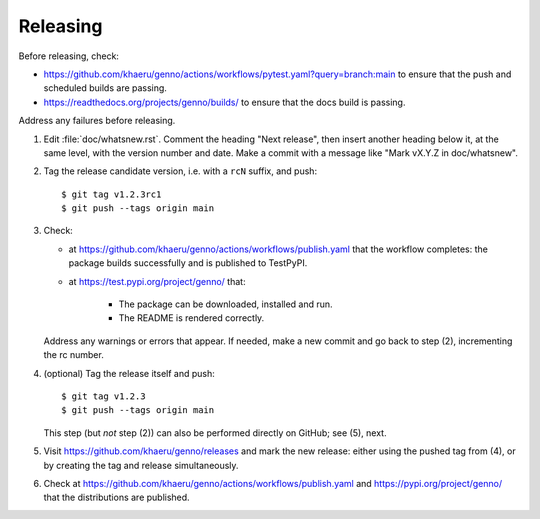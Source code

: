 Releasing
*********

Before releasing, check:

- https://github.com/khaeru/genno/actions/workflows/pytest.yaml?query=branch:main to ensure that the push and scheduled builds are passing.
- https://readthedocs.org/projects/genno/builds/ to ensure that the docs build is passing.

Address any failures before releasing.

1. Edit :file:`doc/whatsnew.rst`.
   Comment the heading "Next release", then insert another heading below it, at the same level, with the version number and date.
   Make a commit with a message like "Mark vX.Y.Z in doc/whatsnew".

2. Tag the release candidate version, i.e. with a ``rcN`` suffix, and push::

    $ git tag v1.2.3rc1
    $ git push --tags origin main

3. Check:

   - at https://github.com/khaeru/genno/actions/workflows/publish.yaml that the workflow completes: the package builds successfully and is published to TestPyPI.
   - at https://test.pypi.org/project/genno/ that:

      - The package can be downloaded, installed and run.
      - The README is rendered correctly.

   Address any warnings or errors that appear.
   If needed, make a new commit and go back to step (2), incrementing the rc number.

4. (optional) Tag the release itself and push::

    $ git tag v1.2.3
    $ git push --tags origin main

   This step (but *not* step (2)) can also be performed directly on GitHub; see (5), next.

5. Visit https://github.com/khaeru/genno/releases and mark the new release: either using the pushed tag from (4), or by creating the tag and release simultaneously.

6. Check at https://github.com/khaeru/genno/actions/workflows/publish.yaml and https://pypi.org/project/genno/ that the distributions are published.
